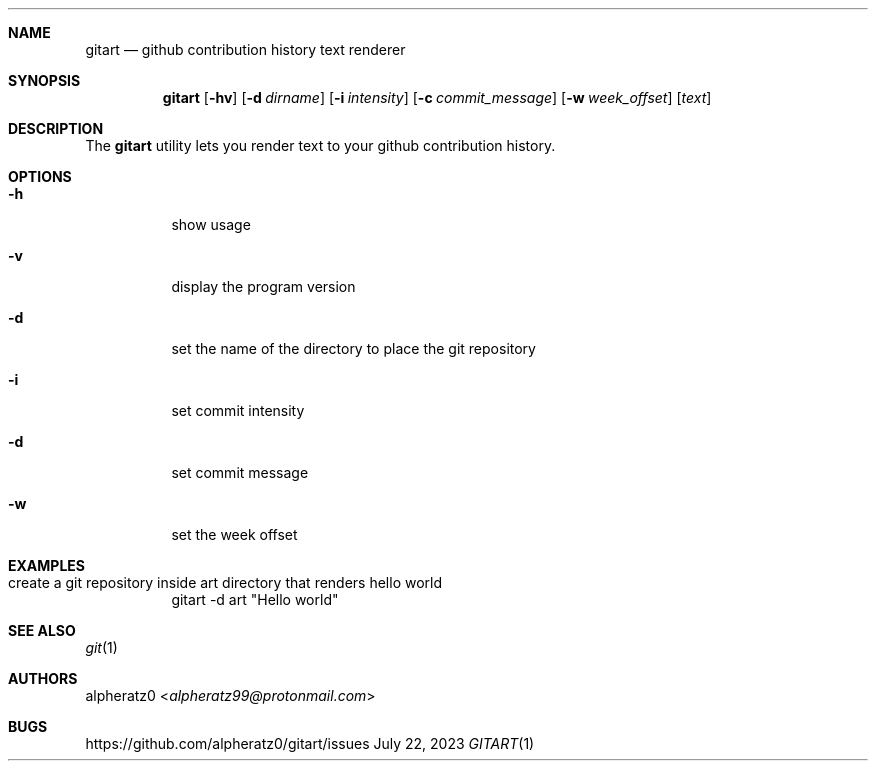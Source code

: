 .Dd July 22, 2023
.Dt GITART 1
.Sh NAME
.Nm gitart
.Nd github contribution history text renderer
.Sh SYNOPSIS
.Nm
.Op Fl hv
.Op Fl d Ar dirname
.Op Fl i Ar intensity
.Op Fl c Ar commit_message
.Op Fl w Ar week_offset
.Op Ar text
.Sh DESCRIPTION
The
.Nm
utility lets you render text to your github contribution history.
.Sh OPTIONS
.Bl -tag -width indent
.It Fl h
show usage
.It Fl v
display the program version
.It Fl d
set the name of the directory to place the git repository
.It Fl i
set commit intensity
.It Fl d
set commit message
.It Fl w
set the week offset
.El
.Sh EXAMPLES
.Bl -tag -width indent
.It create a git repository inside art directory that renders "hello world"
gitart -d art "Hello world"
.El
.Sh SEE ALSO
.Xr git 1
.Sh AUTHORS
.An alpheratz0 Aq Mt alpheratz99@protonmail.com
.Sh BUGS
https://github.com/alpheratz0/gitart/issues
